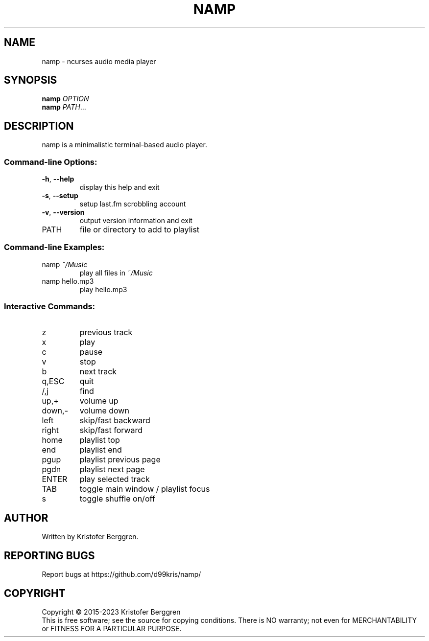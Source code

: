 .\" DO NOT MODIFY THIS FILE!  It was generated by help2man.
.TH NAMP "1" "February 2023" "namp v2.34" "User Commands"
.SH NAME
namp \- ncurses audio media player
.SH SYNOPSIS
.B namp
\fI\,OPTION\/\fR
.br
.B namp
\fI\,PATH\/\fR...
.SH DESCRIPTION
namp is a minimalistic terminal\-based audio player.
.SS "Command-line Options:"
.TP
\fB\-h\fR, \fB\-\-help\fR
display this help and exit
.TP
\fB\-s\fR, \fB\-\-setup\fR
setup last.fm scrobbling account
.TP
\fB\-v\fR, \fB\-\-version\fR
output version information and exit
.TP
PATH
file or directory to add to playlist
.SS "Command-line Examples:"
.TP
namp \fI\,~/Music\/\fP
play all files in \fI\,~/Music\/\fP
.TP
namp hello.mp3
play hello.mp3
.SS "Interactive Commands:"
.TP
z
previous track
.TP
x
play
.TP
c
pause
.TP
v
stop
.TP
b
next track
.TP
q,ESC
quit
.TP
/,j
find
.TP
up,+
volume up
.TP
down,\-
volume down
.TP
left
skip/fast backward
.TP
right
skip/fast forward
.TP
home
playlist top
.TP
end
playlist end
.TP
pgup
playlist previous page
.TP
pgdn
playlist next page
.TP
ENTER
play selected track
.TP
TAB
toggle main window / playlist focus
.TP
s
toggle shuffle on/off
.SH AUTHOR
Written by Kristofer Berggren.
.SH "REPORTING BUGS"
Report bugs at https://github.com/d99kris/namp/
.SH COPYRIGHT
Copyright \(co 2015\-2023 Kristofer Berggren
.br
This is free software; see the source for copying
conditions. There is NO warranty; not even for
MERCHANTABILITY or FITNESS FOR A PARTICULAR PURPOSE.

